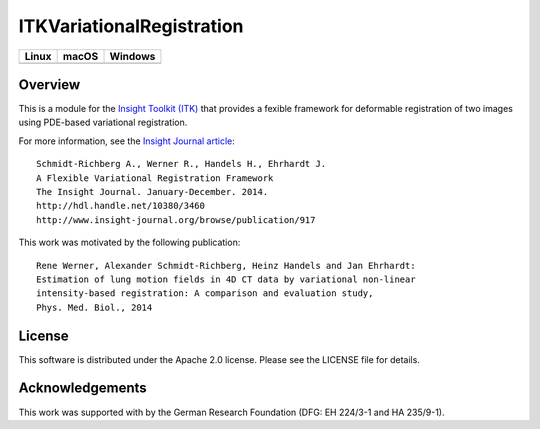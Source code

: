 ITKVariationalRegistration
==========================

.. |CircleCI| image:: https://circleci.com/gh/InsightSoftwareConsortium/ITKVariationalRegistration.svg?style=shield
    :target: https://circleci.com/gh/InsightSoftwareConsortium/ITKVariationalRegistration

.. |TravisCI| image:: https://travis-ci.org/InsightSoftwareConsortium/ITKVariationalRegistration.svg?branch=master
    :target: https://travis-ci.org/InsightSoftwareConsortium/ITKVariationalRegistration

.. |AppVeyor| image:: https://img.shields.io/appveyor/ci/itkrobot/itkvariationalregistration.svg
    :target: https://ci.appveyor.com/project/itkrobot/itkvariationalregistration

=========== =========== ===========
   Linux      macOS       Windows
=========== =========== ===========
|CircleCI|  |TravisCI|  |AppVeyor|
=========== =========== ===========


Overview
--------

This is a module for the `Insight Toolkit (ITK) <http://itk.org>`_ that
provides a fexible framework for deformable registration of two images using
PDE-based variational registration.

For more information, see the `Insight Journal article <http://hdl.handle.net/10380/3460>`_::

   Schmidt-Richberg A., Werner R., Handels H., Ehrhardt J.
   A Flexible Variational Registration Framework
   The Insight Journal. January-December. 2014.
   http://hdl.handle.net/10380/3460
   http://www.insight-journal.org/browse/publication/917

This work was motivated by the following publication::

   Rene Werner, Alexander Schmidt-Richberg, Heinz Handels and Jan Ehrhardt:
   Estimation of lung motion fields in 4D CT data by variational non-linear
   intensity-based registration: A comparison and evaluation study,
   Phys. Med. Biol., 2014


License
-------

This software is distributed under the Apache 2.0 license. Please see the LICENSE file for details.


Acknowledgements
----------------

This work was supported with by the German Research Foundation (DFG: EH 224/3-1
and HA 235/9-1).
